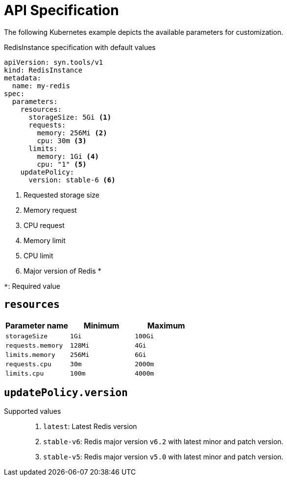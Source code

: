 = API Specification

The following Kubernetes example depicts the available parameters for customization.

.RedisInstance specification with default values
[source,yaml]
----
apiVersion: syn.tools/v1
kind: RedisInstance
metadata:
  name: my-redis
spec:
  parameters:
    resources:
      storageSize: 5Gi <1>
      requests:
        memory: 256Mi <2>
        cpu: 30m <3>
      limits:
        memory: 1Gi <4>
        cpu: "1" <5>
    updatePolicy:
      version: stable-6 <6>
----
<1> Requested storage size
<2> Memory request
<3> CPU request
<4> Memory limit
<5> CPU limit
<6> Major version of Redis *

`*`: Required value

// validation like minimum size currently not implemented (needs policy engine)
== `resources`

[%header,cols=3*]
|===
|Parameter name
|Minimum
|Maximum

|`storageSize`
|`1Gi`
|`100Gi`

|`requests.memory`
|`128Mi`
|`4Gi`

|`limits.memory`
|`256Mi`
|`6Gi`

|`requests.cpu`
|`30m`
|`2000m`

|`limits.cpu`
|`100m`
|`4000m`
|===

== `updatePolicy.version`

Supported values::
. `latest`: Latest Redis version
. `stable-v6`: Redis major version `v6.2` with latest minor and patch version.
. `stable-v5`: Redis major version `v5.0` with latest minor and patch version.
